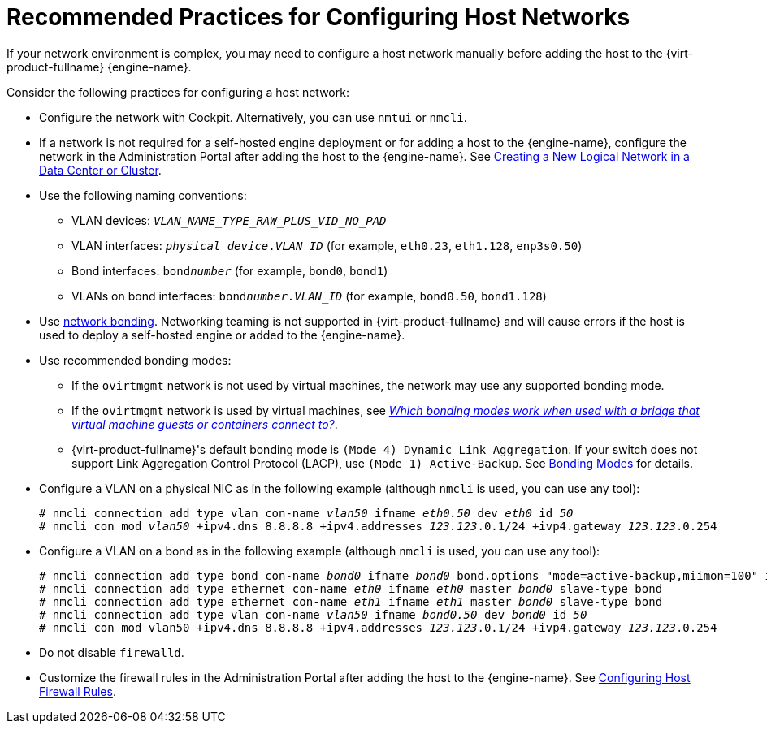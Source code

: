 [id="Recommended_practices_for_configuring_host_networks_{context}"]
= Recommended Practices for Configuring Host Networks

If your network environment is complex, you may need to configure a host network manually before adding the host to the {virt-product-fullname} {engine-name}.

Consider the following practices for configuring a host network:

* Configure the network with Cockpit. Alternatively, you can use `nmtui` or `nmcli`.

* If a network is not required for a self-hosted engine deployment or for adding a host to the {engine-name}, configure the network in the Administration Portal after adding the host to the {engine-name}. See link:{URL_virt_product_docs}administration_guide/index.html[Creating a New Logical Network in a Data Center or Cluster].

* Use the following naming conventions:

** VLAN devices: `_VLAN_NAME_TYPE_RAW_PLUS_VID_NO_PAD_`
** VLAN interfaces: `__physical_device__.__VLAN_ID__` (for example, `eth0.23`, `eth1.128`, `enp3s0.50`)
** Bond interfaces: `bond__number__` (for example, `bond0`, `bond1`)
** VLANs on bond interfaces: `bond__number__.__VLAN_ID__` (for example, `bond0.50`, `bond1.128`)

* Use link:{URL_virt_product_docs}administration_guide/index.html[network bonding]. Networking teaming is not supported in {virt-product-fullname} and will cause errors if the host is used to deploy a self-hosted engine or added to the {engine-name}.

* Use recommended bonding modes:

** If the `ovirtmgmt` network is not used by virtual machines, the network may use any supported bonding mode.
** If the `ovirtmgmt` network is used by virtual machines, see link:https://access.redhat.com/solutions/67546[_Which bonding modes work when used with a bridge that virtual machine guests or containers connect to?_].
** {virt-product-fullname}'s default bonding mode is `(Mode 4) Dynamic Link Aggregation`. If your switch does not support Link Aggregation Control Protocol (LACP), use `(Mode 1) Active-Backup`. See link:{URL_virt_product_docs}administration_guide/index.html[Bonding Modes] for details.

* Configure a VLAN on a physical NIC as in the following example (although `nmcli` is used, you can use any tool):
+
[options="nowrap" subs="normal"]
----
# nmcli connection add type vlan con-name __vlan50__ ifname __eth0.50__ dev __eth0__ id __50__
# nmcli con mod __vlan50__ +ipv4.dns 8.8.8.8 +ipv4.addresses __123.123__.0.1/24 +ivp4.gateway __123.123__.0.254
----

* Configure a VLAN on a bond as in the following example (although `nmcli` is used, you can use any tool):
+
[options="nowrap" subs="normal"]
----
# nmcli connection add type bond con-name __bond0__ ifname __bond0__ bond.options "mode=active-backup,miimon=100" ipv4.method disabled ipv6.method ignore
# nmcli connection add type ethernet con-name __eth0__ ifname __eth0__ master __bond0__ slave-type bond
# nmcli connection add type ethernet con-name __eth1__ ifname __eth1__ master __bond0__ slave-type bond
# nmcli connection add type vlan con-name __vlan50__ ifname __bond0.50__ dev __bond0__ id __50__
# nmcli con mod vlan50 +ipv4.dns 8.8.8.8 +ipv4.addresses __123.123__.0.1/24 +ivp4.gateway __123.123__.0.254
----

* Do not disable `firewalld`.

* Customize the firewall rules in the Administration Portal after adding the host to the {engine-name}. See link:{URL_virt_product_docs}administration_guide/index.html#Configuring_Host_Firewall_Rules[Configuring Host Firewall Rules].
